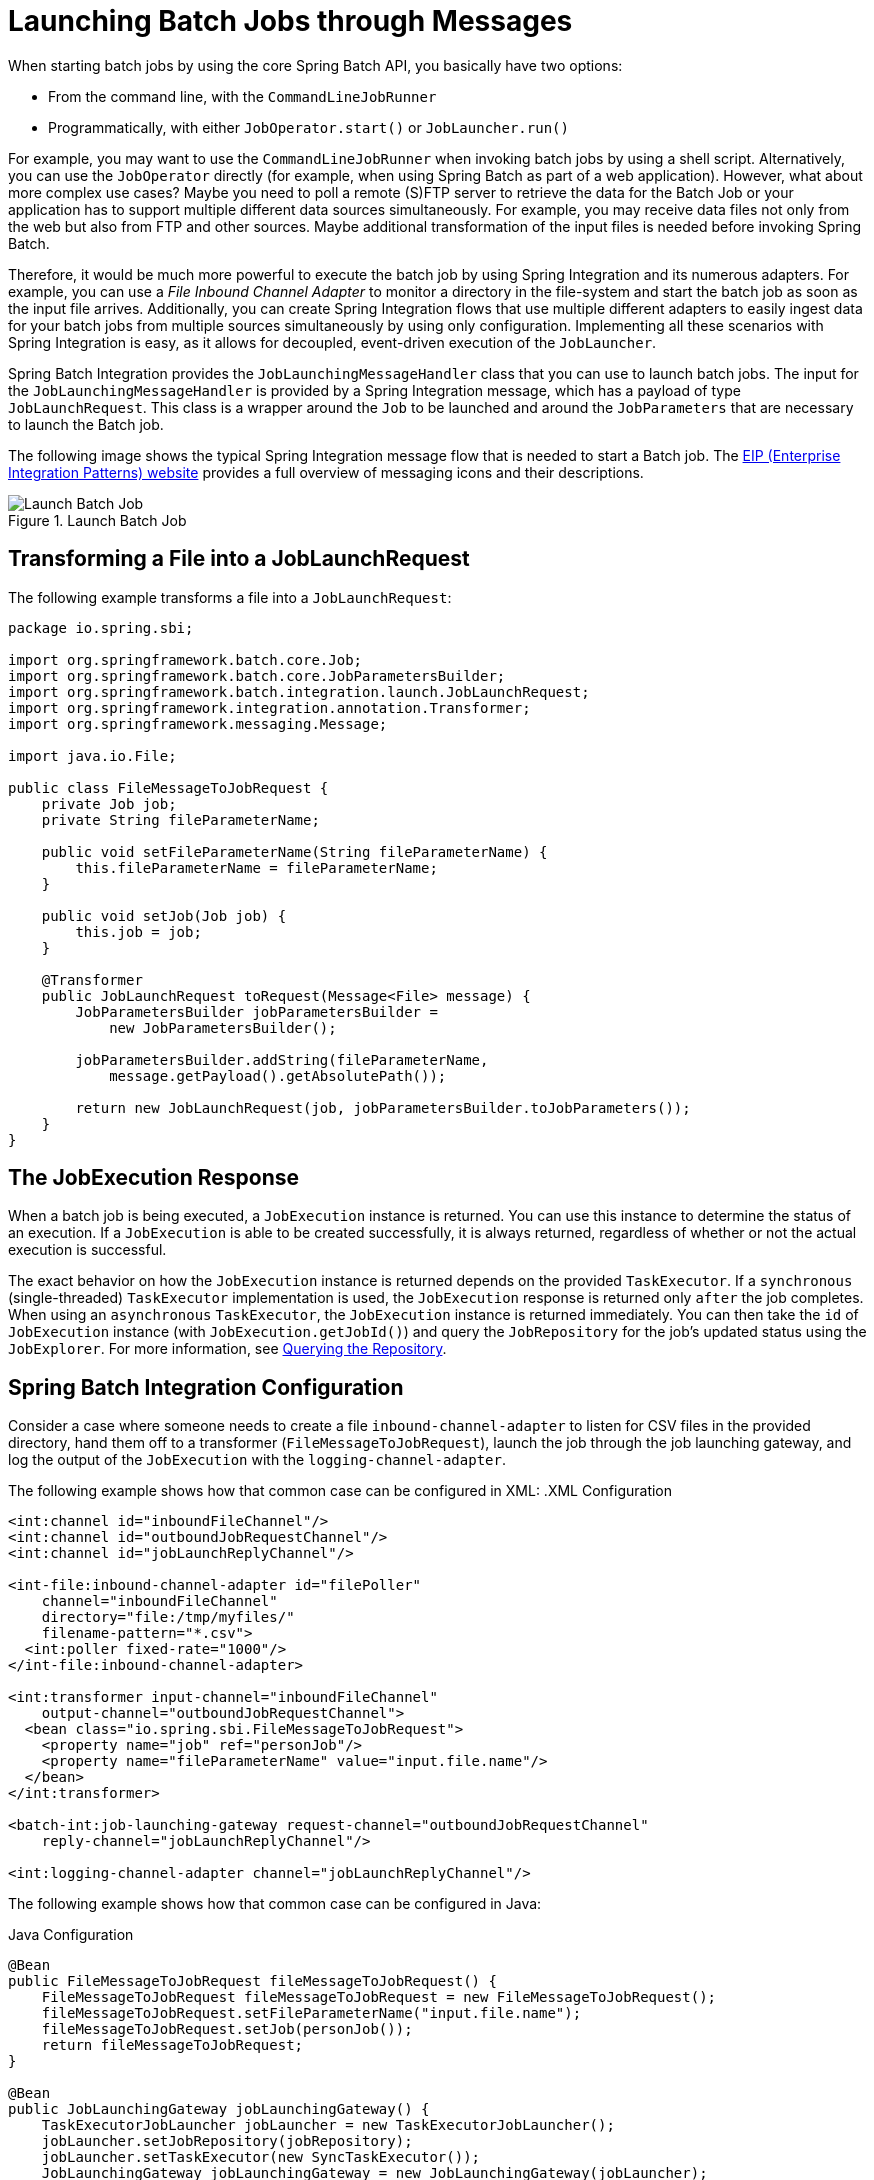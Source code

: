 [[launching-batch-jobs-through-messages]]
= Launching Batch Jobs through Messages

When starting batch jobs by using the core Spring Batch API, you
basically have two options:

* From the command line, with the `CommandLineJobRunner`
* Programmatically, with either `JobOperator.start()` or `JobLauncher.run()`

For example, you may want to use the
`CommandLineJobRunner` when invoking batch jobs by
using a shell script. Alternatively, you can use the
`JobOperator` directly (for example, when using
Spring Batch as part of a web application). However, what about
more complex use cases? Maybe you need to poll a remote (S)FTP
server to retrieve the data for the Batch Job or your application
has to support multiple different data sources simultaneously. For
example, you may receive data files not only from the web but also from
FTP and other sources. Maybe additional transformation of the input files is
needed before invoking Spring Batch.

Therefore, it would be much more powerful to execute the batch job
by using Spring Integration and its numerous adapters. For example,
you can use a _File Inbound Channel Adapter_ to
monitor a directory in the file-system and start the batch job as
soon as the input file arrives. Additionally, you can create Spring
Integration flows that use multiple different adapters to easily
ingest data for your batch jobs from multiple sources
simultaneously by using only configuration. Implementing all these
scenarios with Spring Integration is easy, as it allows for
decoupled, event-driven execution of the
`JobLauncher`.

Spring Batch Integration provides the
`JobLaunchingMessageHandler` class that you can
use to launch batch jobs. The input for the
`JobLaunchingMessageHandler` is provided by a
Spring Integration message, which has a payload of type
`JobLaunchRequest`. This class is a wrapper around the `Job`
to be launched and around the `JobParameters` that are
necessary to launch the Batch job.

The following image shows the typical Spring Integration
message flow that is needed to start a Batch job. The
link:$$https://www.enterpriseintegrationpatterns.com/toc.html$$[EIP (Enterprise Integration Patterns) website]
provides a full overview of messaging icons and their descriptions.

.Launch Batch Job
image::{batch-asciidoc}images/launch-batch-job.png[Launch Batch Job, scaledwidth="60%"]


[[transforming-a-file-into-a-joblaunchrequest]]
== Transforming a File into a JobLaunchRequest

The following example transforms a file into a `JobLaunchRequest`:

[source, java]
----
package io.spring.sbi;

import org.springframework.batch.core.Job;
import org.springframework.batch.core.JobParametersBuilder;
import org.springframework.batch.integration.launch.JobLaunchRequest;
import org.springframework.integration.annotation.Transformer;
import org.springframework.messaging.Message;

import java.io.File;

public class FileMessageToJobRequest {
    private Job job;
    private String fileParameterName;

    public void setFileParameterName(String fileParameterName) {
        this.fileParameterName = fileParameterName;
    }

    public void setJob(Job job) {
        this.job = job;
    }

    @Transformer
    public JobLaunchRequest toRequest(Message<File> message) {
        JobParametersBuilder jobParametersBuilder =
            new JobParametersBuilder();

        jobParametersBuilder.addString(fileParameterName,
            message.getPayload().getAbsolutePath());

        return new JobLaunchRequest(job, jobParametersBuilder.toJobParameters());
    }
}
----

[[the-jobexecution-response]]
== The JobExecution Response

When a batch job is being executed, a
`JobExecution` instance is returned. You can use this
instance to determine the status of an execution. If
a `JobExecution` is able to be created
successfully, it is always returned, regardless of whether
or not the actual execution is successful.

The exact behavior on how the `JobExecution`
instance is returned depends on the provided
`TaskExecutor`. If a
`synchronous` (single-threaded)
`TaskExecutor` implementation is used, the
`JobExecution` response is returned only
`after` the job completes. When using an
`asynchronous`
`TaskExecutor`, the
`JobExecution` instance is returned
immediately. You can then take the `id` of
`JobExecution` instance
(with `JobExecution.getJobId()`) and query the
`JobRepository` for the job's updated status
using the `JobExplorer`. For more
information, see
<<job.adoc#queryingRepository,Querying the Repository>>.

[[spring-batch-integration-configuration]]
== Spring Batch Integration Configuration

Consider a case where someone needs to create a file `inbound-channel-adapter` to listen
for CSV files in the provided directory, hand them off to a transformer
(`FileMessageToJobRequest`), launch the job through the job launching gateway, and
log the output of the `JobExecution` with the `logging-channel-adapter`.

[role="xmlContent"]
The following example shows how that common case can be configured in XML:
.XML Configuration
[source, xml, role="xmlContent"]
----
<int:channel id="inboundFileChannel"/>
<int:channel id="outboundJobRequestChannel"/>
<int:channel id="jobLaunchReplyChannel"/>

<int-file:inbound-channel-adapter id="filePoller"
    channel="inboundFileChannel"
    directory="file:/tmp/myfiles/"
    filename-pattern="*.csv">
  <int:poller fixed-rate="1000"/>
</int-file:inbound-channel-adapter>

<int:transformer input-channel="inboundFileChannel"
    output-channel="outboundJobRequestChannel">
  <bean class="io.spring.sbi.FileMessageToJobRequest">
    <property name="job" ref="personJob"/>
    <property name="fileParameterName" value="input.file.name"/>
  </bean>
</int:transformer>

<batch-int:job-launching-gateway request-channel="outboundJobRequestChannel"
    reply-channel="jobLaunchReplyChannel"/>

<int:logging-channel-adapter channel="jobLaunchReplyChannel"/>
----

[role="javaContent"]
The following example shows how that common case can be configured in Java:

.Java Configuration
[source, java, role="javaContent"]
----
@Bean
public FileMessageToJobRequest fileMessageToJobRequest() {
    FileMessageToJobRequest fileMessageToJobRequest = new FileMessageToJobRequest();
    fileMessageToJobRequest.setFileParameterName("input.file.name");
    fileMessageToJobRequest.setJob(personJob());
    return fileMessageToJobRequest;
}

@Bean
public JobLaunchingGateway jobLaunchingGateway() {
    TaskExecutorJobLauncher jobLauncher = new TaskExecutorJobLauncher();
    jobLauncher.setJobRepository(jobRepository);
    jobLauncher.setTaskExecutor(new SyncTaskExecutor());
    JobLaunchingGateway jobLaunchingGateway = new JobLaunchingGateway(jobLauncher);

    return jobLaunchingGateway;
}

@Bean
public IntegrationFlow integrationFlow(JobLaunchingGateway jobLaunchingGateway) {
    return IntegrationFlow.from(Files.inboundAdapter(new File("/tmp/myfiles")).
                    filter(new SimplePatternFileListFilter("*.csv")),
            c -> c.poller(Pollers.fixedRate(1000).maxMessagesPerPoll(1))).
            transform(fileMessageToJobRequest()).
            handle(jobLaunchingGateway).
            log(LoggingHandler.Level.WARN, "headers.id + ': ' + payload").
            get();
}
----


[[example-itemreader-configuration]]
== Example ItemReader Configuration

Now that we are polling for files and launching jobs, we need to configure our Spring
Batch `ItemReader` (for example) to use the files found at the location defined by the job
parameter called "input.file.name", as the following bean configuration shows:

[role="xmlContent"]
The following XML example shows the necessary bean configuration:

.XML Configuration
[source, xml, role="xmlContent"]
----
<bean id="itemReader" class="org.springframework.batch.item.file.FlatFileItemReader"
    scope="step">
  <property name="resource" value="file://#{jobParameters['input.file.name']}"/>
    ...
</bean>
----

[role="javaContent"]
The following Java example shows the necessary bean configuration:

.Java Configuration
[source, java, role="javaContent"]
----
@Bean
@StepScope
public ItemReader sampleReader(@Value("#{jobParameters[input.file.name]}") String resource) {
...
    FlatFileItemReader flatFileItemReader = new FlatFileItemReader();
    flatFileItemReader.setResource(new FileSystemResource(resource));
...
    return flatFileItemReader;
}
----

The main points of interest in the preceding example are injecting the value of
`#{jobParameters['input.file.name']}`
as the Resource property value and setting the `ItemReader` bean
to have step scope. Setting the bean to have step scope takes advantage of
the late binding support, which allows access to the
`jobParameters` variable.


